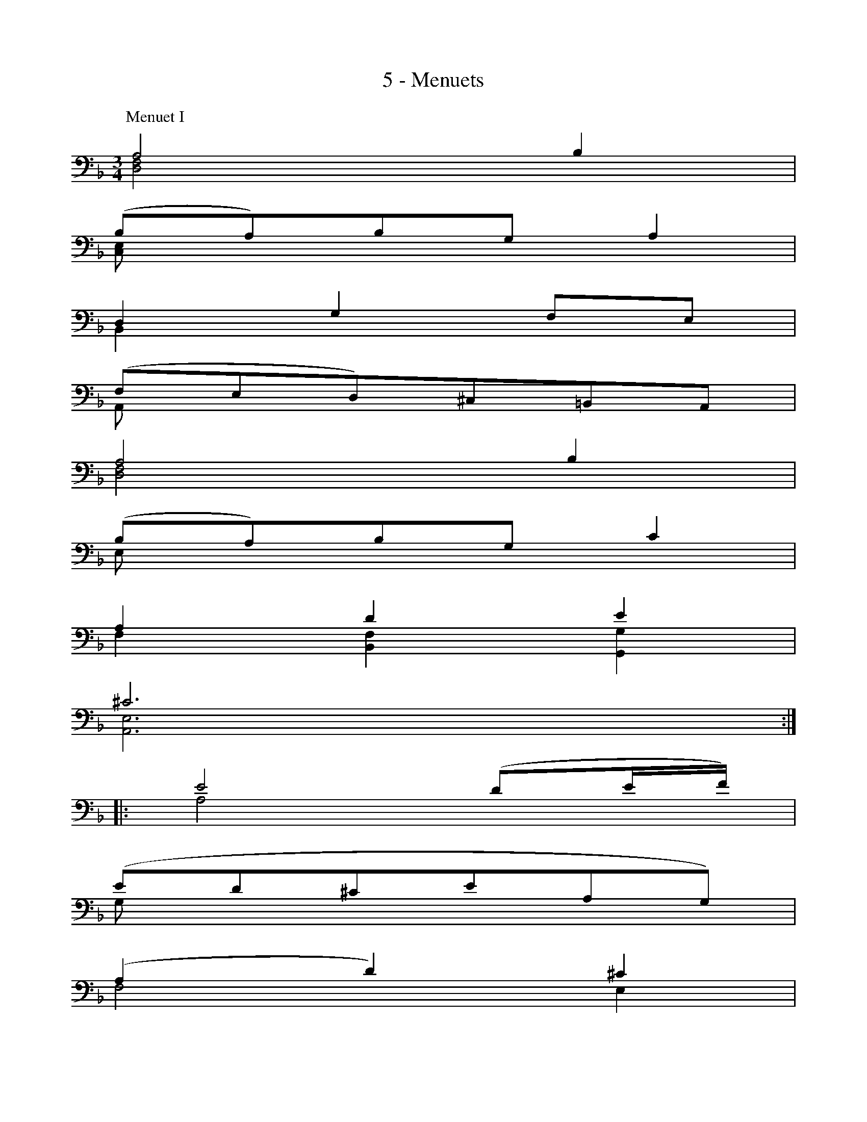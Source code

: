 X:1
T:5 - Menuets
%%%% C:Jean-Sébastien Bach
M:3/4
L:1/8
%Mabc Q:1/4=120
V:1 clef=bass octave=-1
V:2 clef=bass octave=-1
%%MIDI program 1 42 %% violoncelle
%%MIDI program 2 42 %% violoncelle
%%staves (2 1)
K:Dm clef=bass octave=-1
P:Menuet I
%% 1
[V:1][V:1 stem=down] [DF]4 x2 |
[V:2][V:2 stem=up  ] A4    B2 |
%% 2
[V:1] [CE]x3 x2 |
[V:2] (BA)BG A2 |
%% 3
[V:1] B,2x2 x2 |
[V:2] D2 G2 FE |
%% 4
[V:1] A,xx4        |
[V:2] (FED)^C=B,A, |
%% 5
[V:1] [DF]4 x2 |
[V:2] A4    B2 |
%% 6
[V:1] Ex3    x2 |
[V:2] (BA)BG c2 |
%% 7
[V:1] F2 [B,F]2 [G,G]2 |
[V:2] A2 d2     e2     |
%% 8
[V:1] [A,E]6 :|$
[V:2] ^c6    :|
%% 9
[V:1][V:1 stem=down] |: A4   x2      |
[V:2][V:2 stem=up  ] |: e4 (de/2f/2) |
%% 10
[V:1] Gxx4      |
[V:2] (ed^ceAG) |
%% 11
[V:1] F4       E2 |
[V:2] (A2 d2) ^c2 |
%% 12
[V:1] Dx x4     |
[V:2] (gfefd)c  |
%% 13
[V:1] (G2 F2) E2 |
[V:2]  B4     c2 |
%% 14
[V:1] Fx3  [B,E]2 |
[V:2] AGAF d2     |
%% 15
[V:1] [A,F]2 x4   |
[V:2] c2     BAGA |
%% 16
[V:1] x6     |$
[V:2] FEFAGB |
%% 17
[V:1][V:1 stem=down] ^F4     x2 |
[V:2][V:2 stem=up  ] "^tr"A4 B2 |
%% 18
[V:1] _Ex3       x2 |
[V:2] cBcA "^tr"^F2 |
%% 19
[V:1] [B,G]2 [CG]2  D2  |
[V:2] d2     c2    (BA) |
%% 20
[V:1] [G,D]xx4 |
[V:2] (cBABG)B |
%% 21
[V:1]  G2  x2  F2 |
[V:2] (d2 ^c2) d2 |
%% 22
[V:1] ^Cx3   x2 |
[V:2] (GF)GE F2 |
%% 23
[V:1] x2         A,3x |
[V:2] G,G "^(tr)"E3 D |
%% 24
[V:1] [D,A,]6     :|[K:D]$
[V:2] D6 !fermata!:|[K:D]
%%%%%%%%%%%%%%%%%%%%%%%%%%%%
[P:Menuet II]
%% 1
[V:1] |:        x6      |
[V:2] |: !trill!F2 DEFG |
%% 2
[V:1] x6        |
[V:2] A2 F,2 A2 |
%% 3
[V:1] x6           |
[V:2] (G,B,) E2 G2 |
%% 4
[V:1] x6          |
[V:2] (DCB,CA,G,) |
%% 5
[V:1]         x6                         |
[V:2][V:2 stem=up] F,y6[V:2 stem=down](dcBAG) |
%% 6
[V:1]            x6      |
[V:2][V:2 stem=auto] (BAGFED) |
%% 7
[V:1]  x6               |
[V:2] (CD) G2 (FG/2A/2) |
%% 8
[V:1] A,6       :|$
[V:2] "^(tr)"E6 :|
%%newpage
%%vskip 0.5cm
%% 9
[V:1] |: x6        |
[V:2] |: c2 (edcB) |
%% 10
[V:1] x6        |
[V:2] c2 G,2 c2 |
%% 11
[V:1]  x6        |
[V:2] (FA) d2 f2 |
%% 12
[V:1]  x6          |
[V:2] (BA)(GF)(GB) |
%% 13
[V:1] x6          |
[V:2] E(dcB)(c^A) |
%% 14
[V:1] x6        |
[V:2] D(B=AGFE) |
%% 15
[V:1]  x6      |
[V:2] (GFEDCD) |
%% 16
[V:1]  x6       |
[V:2] (B,CDEFG) |$
%% 17
[V:1] x6       |
[V:2] (AGFGAB) |
%% 18
[V:1] x6          |
[V:2] =c2 ^D,2 c2 |
%% 19
[V:1]  x6       |
[V:2] (BA=cBAG) |
%% 20
[V:1]  x6          |
[V:2] (FG)(AF)(GE) |
%% 21
[V:1]         x6          |
[V:2] !trill!^C2 (A,B,CD) |
%% 22
[V:1] x6        |
[V:2] (EFGB) A2 |
%% 23
[V:1]                     x6          |
[V:2] "_Menuet I da Capo"(GF)(ED)(EC) |
%% 24
[V:1] x6 :|$
[V:2] D6 :|
%%%%%%%%%%%%%%%%%%%%%%
